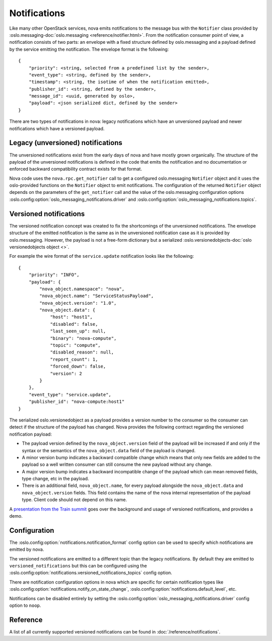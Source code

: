 =============
Notifications
=============

Like many other OpenStack services, nova emits notifications to the message
bus with the ``Notifier`` class provided by :oslo.messaging-doc:`oslo.messaging
<reference/notifier.html>`. From the notification consumer point of view, a
notification consists of two parts: an envelope with a fixed structure defined
by oslo.messaging and a payload defined by the service emitting the
notification. The envelope format is the following::

    {
        "priority": <string, selected from a predefined list by the sender>,
        "event_type": <string, defined by the sender>,
        "timestamp": <string, the isotime of when the notification emitted>,
        "publisher_id": <string, defined by the sender>,
        "message_id": <uuid, generated by oslo>,
        "payload": <json serialized dict, defined by the sender>
    }

There are two types of notifications in nova: legacy notifications which have
an unversioned payload and newer notifications which have a versioned payload.


Legacy (unversioned) notifications
----------------------------------

The unversioned notifications exist from the early days of nova and have mostly
grown organically. The structure of the payload of the unversioned
notifications is defined in the code that emits the notification and no
documentation or enforced backward compatibility contract exists for that
format.

Nova code uses the ``nova.rpc.get_notifier`` call to get a configured
oslo.messaging ``Notifier`` object and it uses the oslo-provided functions on
the ``Notifier`` object to emit notifications. The configuration of the
returned ``Notifier`` object depends on the parameters of the ``get_notifier``
call and the value of the oslo.messaging configuration options
:oslo.config:option:`oslo_messaging_notifications.driver` and
:oslo.config:option:`oslo_messaging_notifications.topics`.


Versioned notifications
-----------------------

The versioned notification concept was created to fix the shortcomings of the
unversioned notifications. The envelope structure of the emitted notification
is the same as in the unversioned notification case as it is provided by
oslo.messaging. However, the payload is not a free-form dictionary but a
serialized :oslo.versionedobjects-doc:`oslo versionedobjects object <>`.

.. _service.update:

For example the wire format of the ``service.update`` notification looks like
the following::

    {
        "priority": "INFO",
        "payload": {
            "nova_object.namespace": "nova",
            "nova_object.name": "ServiceStatusPayload",
            "nova_object.version": "1.0",
            "nova_object.data": {
                "host": "host1",
                "disabled": false,
                "last_seen_up": null,
                "binary": "nova-compute",
                "topic": "compute",
                "disabled_reason": null,
                "report_count": 1,
                "forced_down": false,
                "version": 2
            }
        },
        "event_type": "service.update",
        "publisher_id": "nova-compute:host1"
    }

The serialized oslo.versionedobject as a payload provides a version number to
the consumer so the consumer can detect if the structure of the payload has
changed. Nova provides the following contract regarding the versioned
notification payload:

* The payload version defined by the ``nova_object.version`` field of the
  payload will be increased if and only if the syntax or the semantics of the
  ``nova_object.data`` field of the payload is changed.

* A minor version bump indicates a backward compatible change which means that
  only new fields are added to the payload so a well written consumer can still
  consume the new payload without any change.

* A major version bump indicates a backward incompatible change of the payload
  which can mean removed fields, type change, etc in the payload.

* There is an additional field, ``nova_object.name``, for every payload
  alongside the ``nova_object.data`` and ``nova_object.version`` fields. This
  field contains the name of the nova internal representation of the payload
  type. Client code should not depend on this name.

A `presentation from the Train summit`__ goes over the background and usage of
versioned notifications, and provides a demo.

.. __: https://www.openstack.org/videos/summits/denver-2019/nova-versioned-notifications-the-result-of-a-3-year-journey


Configuration
-------------

The :oslo.config:option:`notifications.notification_format` config option can
be used to specify which notifications are emitted by nova.

The versioned notifications are emitted to a different topic than the legacy
notifications. By default they are emitted to ``versioned_notifications`` but
this can be configured using the
:oslo.config:option:`notifications.versioned_notifications_topics` config
option.

There are notification configuration options in nova which are specific for
certain notification types like
:oslo.config:option:`notifications.notify_on_state_change`,
:oslo.config:option:`notifications.default_level`, etc.

Notifications can be disabled entirely by setting the
:oslo.config:option:`oslo_messaging_notifications.driver` config option to
``noop``.


Reference
---------

A list of all currently supported versioned notifications can be found in
:doc:`/reference/notifications`.
